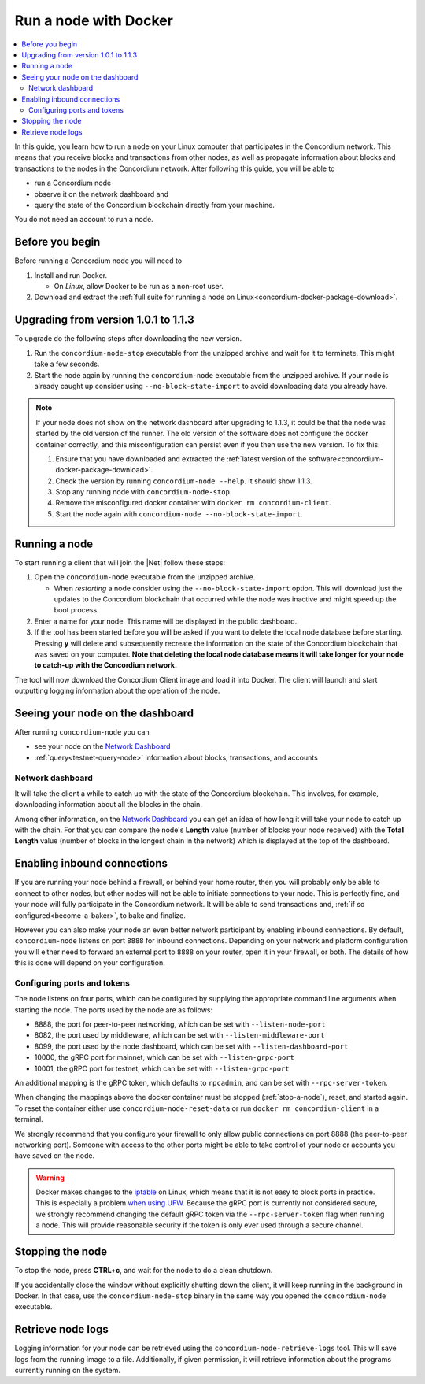 .. _Discord: https://discord.gg/xWmQ5tp

.. _run-a-node:

======================
Run a node with Docker
======================

.. contents::
   :local:
   :backlinks: none

In this guide, you learn how to run a node on your Linux computer that
participates in the Concordium network. This means that you receive
blocks and transactions from other nodes, as well as propagate
information about blocks and transactions to the nodes in the Concordium
network. After following this guide, you will be able to

-  run a Concordium node
-  observe it on the network dashboard and
-  query the state of the Concordium blockchain directly from your
   machine.

You do not need an account to run a node.

Before you begin
================

Before running a Concordium node you will need to

1. Install and run Docker.

   -  On *Linux*, allow Docker to be run as a non-root user.

2. Download and extract the :ref:`full suite for running a node on Linux<concordium-docker-package-download>`.

Upgrading from version 1.0.1 to 1.1.3
=====================================

To upgrade do the following steps after downloading the new version.

1. Run the ``concordium-node-stop`` executable from the unzipped archive and
   wait for it to terminate. This might take a few seconds.

2. Start the node again by running the ``concordium-node`` executable from the
   unzipped archive. If your node is already caught up consider using
   ``--no-block-state-import`` to avoid downloading data you already have.

.. note::
   If your node does not show on the network dashboard after upgrading to 1.1.3,
   it could be that the node was started by the old version of the runner.
   The old version of the software does not configure the docker container correctly, and this
   misconfiguration can persist even if you then use the new version.
   To fix this:

   #. Ensure that you have downloaded and extracted the :ref:`latest version of the software<concordium-docker-package-download>`.

   #. Check the version by running ``concordium-node --help``. It should show 1.1.3.

   #. Stop any running node with ``concordium-node-stop``.

   #. Remove the misconfigured docker container with ``docker rm concordium-client``.

   #. Start the node again with ``concordium-node --no-block-state-import``.

.. _running-a-node:

Running a node
==============

To start running a client that will join the |Net| follow these
steps:

1. Open the ``concordium-node`` executable from the unzipped archive.

   -  When *restarting* a node consider using the
      ``--no-block-state-import`` option. This will download just the
      updates to the Concordium blockchain that occurred while the node was
      inactive and might speed up the boot process.

2. Enter a name for your node. This name will be displayed in the public
   dashboard.

3. If the tool has been started before you will be asked if you want to
   delete the local node database before starting. Pressing **y** will
   delete and subsequently recreate the information on the state of the
   Concordium blockchain that was saved on your computer. **Note that
   deleting the local node database means it will take longer for your
   node to catch-up with the Concordium network.**

The tool will now download the Concordium Client image and load it into
Docker. The client will launch and start outputting logging information
about the operation of the node.

Seeing your node on the dashboard
=================================

After running ``concordium-node`` you can

-  see your node on the `Network Dashboard`_
-  :ref:`query<testnet-query-node>` information about blocks, transactions, and accounts

Network dashboard
-----------------

It will take the client a while to catch up with the state of the
Concordium blockchain. This involves, for example, downloading
information about all the blocks in the chain.

Among other information, on the `Network Dashboard`_ you can
get an idea of how long it will take your node to catch up with the
chain. For that you can compare the node's **Length** value (number of
blocks your node received) with the **Total Length** value (number of
blocks in the longest chain in the network) which is displayed at the
top of the dashboard.


Enabling inbound connections
============================

If you are running your node behind a firewall, or behind your home
router, then you will probably only be able to connect to other nodes,
but other nodes will not be able to initiate connections to your node.
This is perfectly fine, and your node will fully participate in the
Concordium network. It will be able to send transactions and,
:ref:`if so configured<become-a-baker>`, to bake and finalize.

However you can also make your node an even better network participant
by enabling inbound connections. By default, ``concordium-node`` listens
on port ``8888`` for inbound connections. Depending on your network and
platform configuration you will either need to forward an external port
to ``8888`` on your router, open it in your firewall, or both. The
details of how this is done will depend on your configuration.

Configuring ports and tokens
----------------------------

The node listens on four ports, which can be configured by supplying the
appropriate command line arguments when starting the node. The ports
used by the node are as follows:

-  8888, the port for peer-to-peer networking, which can be set with
   ``--listen-node-port``
-  8082, the port used by middleware, which can be set with ``--listen-middleware-port``
-  8099, the port used by the node dashboard, which can be set with ``--listen-dashboard-port``
-  10000, the gRPC port for mainnet, which can be set with ``--listen-grpc-port``
-  10001, the gRPC port for testnet, which can be set with ``--listen-grpc-port``

An additional mapping is the gRPC token, which defaults to ``rpcadmin``, and can
be set with ``--rpc-server-token``.

When changing the mappings above the docker container must be
stopped (:ref:`stop-a-node`), reset, and started again. To reset the container either use
``concordium-node-reset-data`` or run ``docker rm concordium-client`` in
a terminal.

We strongly recommend that you configure your firewall to only
allow public connections on port 8888 (the peer-to-peer networking
port). Someone with access to the other ports might be able to take
control of your node or accounts you have saved on the node.

.. warning::

   Docker makes changes to the `iptable <https://en.wikipedia.org/wiki/Iptables>`_ on Linux, which means that it is not
   easy to block ports in practice.
   This is especially a problem `when using UFW
   <https://github.com/chaifeng/ufw-docker#problem>`_.
   Because the gRPC port is currently not considered secure, we strongly recommend changing the default gRPC token via the
   ``--rpc-server-token`` flag when running a node.
   This will provide reasonable security if the token is only ever used through
   a secure channel.

.. _stop-a-node:

Stopping the node
=================

To stop the node, press **CTRL+c**, and wait for the node to do a clean
shutdown.

If you accidentally close the window without explicitly shutting down
the client, it will keep running in the background in Docker. In that
case, use the ``concordium-node-stop`` binary in the same way you opened
the ``concordium-node`` executable.

Retrieve node logs
==================

Logging information for your node can be retrieved using the
``concordium-node-retrieve-logs`` tool. This will save logs from the
running image to a file. Additionally, if given permission, it will
retrieve information about the programs currently running on the system.
